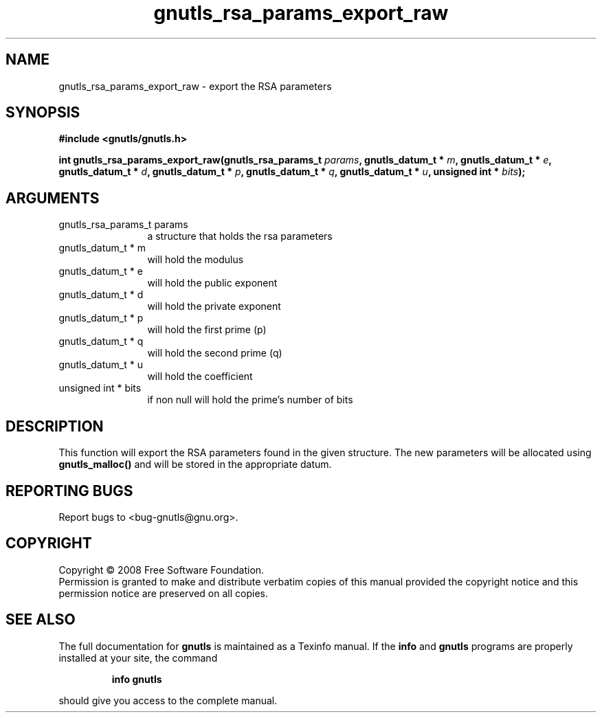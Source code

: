 .\" DO NOT MODIFY THIS FILE!  It was generated by gdoc.
.TH "gnutls_rsa_params_export_raw" 3 "2.6.0" "gnutls" "gnutls"
.SH NAME
gnutls_rsa_params_export_raw \- export the RSA parameters
.SH SYNOPSIS
.B #include <gnutls/gnutls.h>
.sp
.BI "int gnutls_rsa_params_export_raw(gnutls_rsa_params_t " params ", gnutls_datum_t * " m ", gnutls_datum_t * " e ", gnutls_datum_t * " d ", gnutls_datum_t * " p ", gnutls_datum_t * " q ", gnutls_datum_t * " u ", unsigned int * " bits ");"
.SH ARGUMENTS
.IP "gnutls_rsa_params_t params" 12
a structure that holds the rsa parameters
.IP "gnutls_datum_t * m" 12
will hold the modulus
.IP "gnutls_datum_t * e" 12
will hold the public exponent
.IP "gnutls_datum_t * d" 12
will hold the private exponent
.IP "gnutls_datum_t * p" 12
will hold the first prime (p)
.IP "gnutls_datum_t * q" 12
will hold the second prime (q)
.IP "gnutls_datum_t * u" 12
will hold the coefficient
.IP "unsigned int * bits" 12
if non null will hold the prime's number of bits
.SH "DESCRIPTION"
This function will export the RSA parameters found in the given
structure. The new parameters will be allocated using
\fBgnutls_malloc()\fP and will be stored in the appropriate datum.
.SH "REPORTING BUGS"
Report bugs to <bug-gnutls@gnu.org>.
.SH COPYRIGHT
Copyright \(co 2008 Free Software Foundation.
.br
Permission is granted to make and distribute verbatim copies of this
manual provided the copyright notice and this permission notice are
preserved on all copies.
.SH "SEE ALSO"
The full documentation for
.B gnutls
is maintained as a Texinfo manual.  If the
.B info
and
.B gnutls
programs are properly installed at your site, the command
.IP
.B info gnutls
.PP
should give you access to the complete manual.
